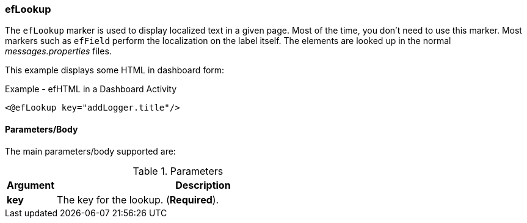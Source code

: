 
=== efLookup

The `efLookup` marker is used to display localized text in a given page.  Most of the time, you
don't need to use this marker.  Most markers such as `efField` perform the localization
on the label itself.   The elements are looked up in the normal _messages.properties_ files.

This example displays some HTML in dashboard form:

[source,html]
.Example - efHTML in a Dashboard Activity
----
<@efLookup key="addLogger.title"/>
----

==== Parameters/Body

The main parameters/body supported are:

.Parameters
[cols="1,6"]
|===
|Argument|Description

|*key*       | The key for the lookup. (*Required*).
|===

